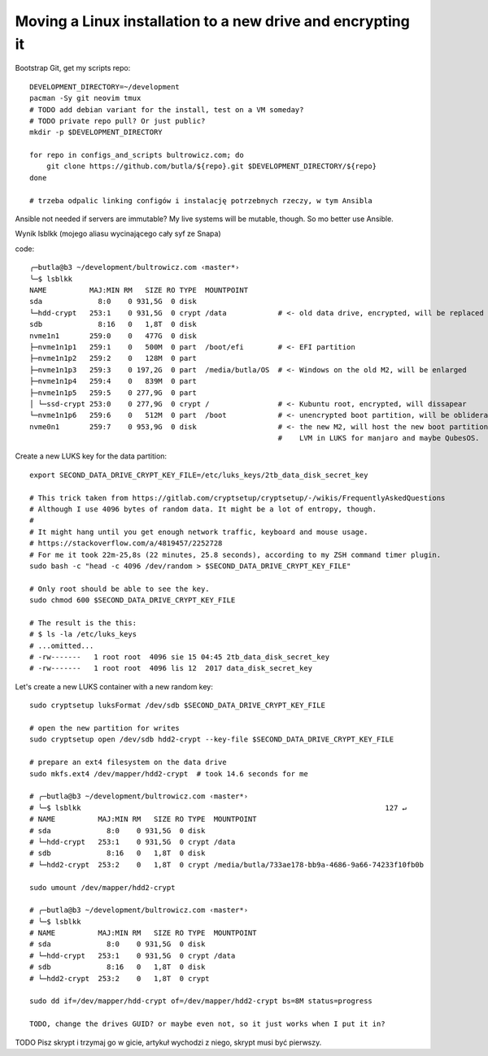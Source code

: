 Moving a Linux installation to a new drive and encrypting it
============================================================

.. post::
   :author: Michal Bultrowicz
   :tags: Linux, computer_maintenance

Bootstrap Git, get my scripts repo::

    DEVELOPMENT_DIRECTORY=~/development
    pacman -Sy git neovim tmux
    # TODO add debian variant for the install, test on a VM someday?
    # TODO private repo pull? Or just public?
    mkdir -p $DEVELOPMENT_DIRECTORY

    for repo in configs_and_scripts bultrowicz.com; do
        git clone https://github.com/butla/${repo}.git $DEVELOPMENT_DIRECTORY/${repo}
    done

    # trzeba odpalic linking configów i instalację potrzebnych rzeczy, w tym Ansibla


Ansible not needed if servers are immutable?
My live systems will be mutable, though. So mo better use Ansible.


Wynik lsblkk (mojego aliasu wycinającego cały syf ze Snapa)

code::

    ╭─butla@b3 ~/development/bultrowicz.com ‹master*›
    ╰─$ lsblkk
    NAME          MAJ:MIN RM   SIZE RO TYPE  MOUNTPOINT
    sda             8:0    0 931,5G  0 disk
    └─hdd-crypt   253:1    0 931,5G  0 crypt /data            # <- old data drive, encrypted, will be replaced
    sdb             8:16   0   1,8T  0 disk
    nvme1n1       259:0    0   477G  0 disk
    ├─nvme1n1p1   259:1    0   500M  0 part  /boot/efi        # <- EFI partition
    ├─nvme1n1p2   259:2    0   128M  0 part
    ├─nvme1n1p3   259:3    0 197,2G  0 part  /media/butla/OS  # <- Windows on the old M2, will be enlarged
    ├─nvme1n1p4   259:4    0   839M  0 part
    ├─nvme1n1p5   259:5    0 277,9G  0 part
    │ └─ssd-crypt 253:0    0 277,9G  0 crypt /                # <- Kubuntu root, encrypted, will dissapear
    └─nvme1n1p6   259:6    0   512M  0 part  /boot            # <- unencrypted boot partition, will be obliderated
    nvme0n1       259:7    0 953,9G  0 disk                   # <- the new M2, will host the new boot partition,
                                                              #    LVM in LUKS for manjaro and maybe QubesOS.

Create a new LUKS key for the data partition::

    export SECOND_DATA_DRIVE_CRYPT_KEY_FILE=/etc/luks_keys/2tb_data_disk_secret_key

    # This trick taken from https://gitlab.com/cryptsetup/cryptsetup/-/wikis/FrequentlyAskedQuestions
    # Although I use 4096 bytes of random data. It might be a lot of entropy, though.
    #
    # It might hang until you get enough network traffic, keyboard and mouse usage.
    # https://stackoverflow.com/a/4819457/2252728
    # For me it took 22m-25,8s (22 minutes, 25.8 seconds), according to my ZSH command timer plugin.
    sudo bash -c "head -c 4096 /dev/random > $SECOND_DATA_DRIVE_CRYPT_KEY_FILE"

    # Only root should be able to see the key.
    sudo chmod 600 $SECOND_DATA_DRIVE_CRYPT_KEY_FILE

    # The result is the this:
    # $ ls -la /etc/luks_keys
    # ...omitted...
    # -rw-------   1 root root  4096 sie 15 04:45 2tb_data_disk_secret_key
    # -rw-------   1 root root  4096 lis 12  2017 data_disk_secret_key

Let's create a new LUKS container with a new random key::

   sudo cryptsetup luksFormat /dev/sdb $SECOND_DATA_DRIVE_CRYPT_KEY_FILE

   # open the new partition for writes
   sudo cryptsetup open /dev/sdb hdd2-crypt --key-file $SECOND_DATA_DRIVE_CRYPT_KEY_FILE

   # prepare an ext4 filesystem on the data drive
   sudo mkfs.ext4 /dev/mapper/hdd2-crypt  # took 14.6 seconds for me

   # ╭─butla@b3 ~/development/bultrowicz.com ‹master*›
   # ╰─$ lsblkk                                                                       127 ↵
   # NAME          MAJ:MIN RM   SIZE RO TYPE  MOUNTPOINT
   # sda             8:0    0 931,5G  0 disk
   # └─hdd-crypt   253:1    0 931,5G  0 crypt /data
   # sdb             8:16   0   1,8T  0 disk
   # └─hdd2-crypt  253:2    0   1,8T  0 crypt /media/butla/733ae178-bb9a-4686-9a66-74233f10fb0b

   sudo umount /dev/mapper/hdd2-crypt

   # ╭─butla@b3 ~/development/bultrowicz.com ‹master*›
   # ╰─$ lsblkk
   # NAME          MAJ:MIN RM   SIZE RO TYPE  MOUNTPOINT
   # sda             8:0    0 931,5G  0 disk
   # └─hdd-crypt   253:1    0 931,5G  0 crypt /data
   # sdb             8:16   0   1,8T  0 disk
   # └─hdd2-crypt  253:2    0   1,8T  0 crypt

   sudo dd if=/dev/mapper/hdd-crypt of=/dev/mapper/hdd2-crypt bs=8M status=progress

   TODO, change the drives GUID? or maybe even not, so it just works when I put it in?



TODO Pisz skrypt i trzymaj go w gicie, artykuł wychodzi z niego, skrypt musi być pierwszy.


